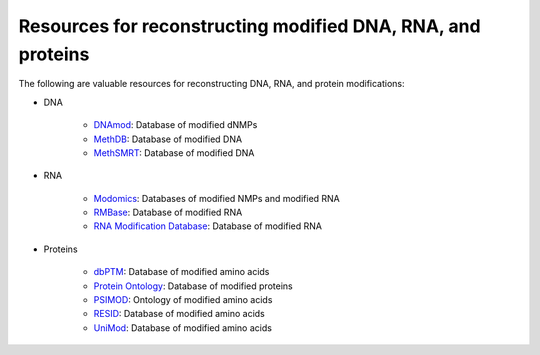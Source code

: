 Resources for reconstructing modified DNA, RNA, and proteins
============================================================

The following are valuable resources for reconstructing DNA, RNA, and protein modifications:

* DNA

    * `DNAmod <https://dnamod.hoffmanlab.org/>`_: Database of modified dNMPs
    * `MethDB <http://www.methdb.net/>`_: Database of modified DNA
    * `MethSMRT <http://sysbio.gzzoc.com/methsmrt/>`_: Database of modified DNA

* RNA

    * `Modomics <http://modomics.genesilico.pl/modifications/>`_: Databases of modified NMPs and modified RNA
    * `RMBase <http://rna.sysu.edu.cn/rmbase/>`_: Database of modified RNA
    * `RNA Modification Database <https://mods.rna.albany.edu/>`_: Database of modified RNA

* Proteins

    * `dbPTM <http://dbptm.mbc.nctu.edu.tw/>`_: Database of modified amino acids
    * `Protein Ontology <https://pir.georgetown.edu/pro/>`_: Database of modified proteins
    * `PSIMOD <https://bioportal.bioontology.org/ontologies/PSIMOD>`_: Ontology of modified amino acids
    * `RESID <https://pir.georgetown.edu/resid/>`_: Database of modified amino acids
    * `UniMod <http://www.unimod.org/>`_: Database of modified amino acids
